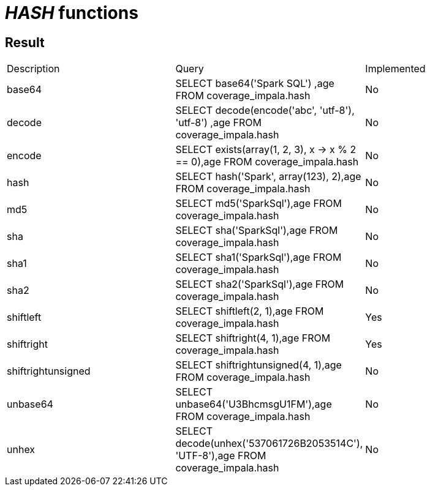 = _HASH_ functions

== Result

[cols="1,1,1"]
|===
|Description |Query |Implemented
| base64
| SELECT base64('Spark SQL') ,age FROM coverage_impala.hash
| No

| decode
| SELECT decode(encode('abc', 'utf-8'), 'utf-8') ,age FROM coverage_impala.hash
| No

| encode
| SELECT exists(array(1, 2, 3), x -> x % 2 == 0),age FROM coverage_impala.hash
| No

| hash
| SELECT hash('Spark', array(123), 2),age FROM coverage_impala.hash
| No

| md5
| SELECT md5('SparkSql'),age FROM coverage_impala.hash
| No

| sha
| SELECT sha('SparkSql'),age FROM coverage_impala.hash
| No

| sha1
| SELECT sha1('SparkSql'),age FROM coverage_impala.hash
| No

| sha2
| SELECT sha2('SparkSql'),age FROM coverage_impala.hash
| No

| shiftleft
| SELECT shiftleft(2, 1),age FROM coverage_impala.hash
| Yes

| shiftright
| SELECT shiftright(4, 1),age FROM coverage_impala.hash
| Yes

| shiftrightunsigned
| SELECT shiftrightunsigned(4, 1),age FROM coverage_impala.hash
| No

| unbase64
| SELECT unbase64('U3BhcmsgU1FM'),age FROM coverage_impala.hash
| No

| unhex
| SELECT decode(unhex('537061726B2053514C'), 'UTF-8'),age FROM coverage_impala.hash
| No

|===

